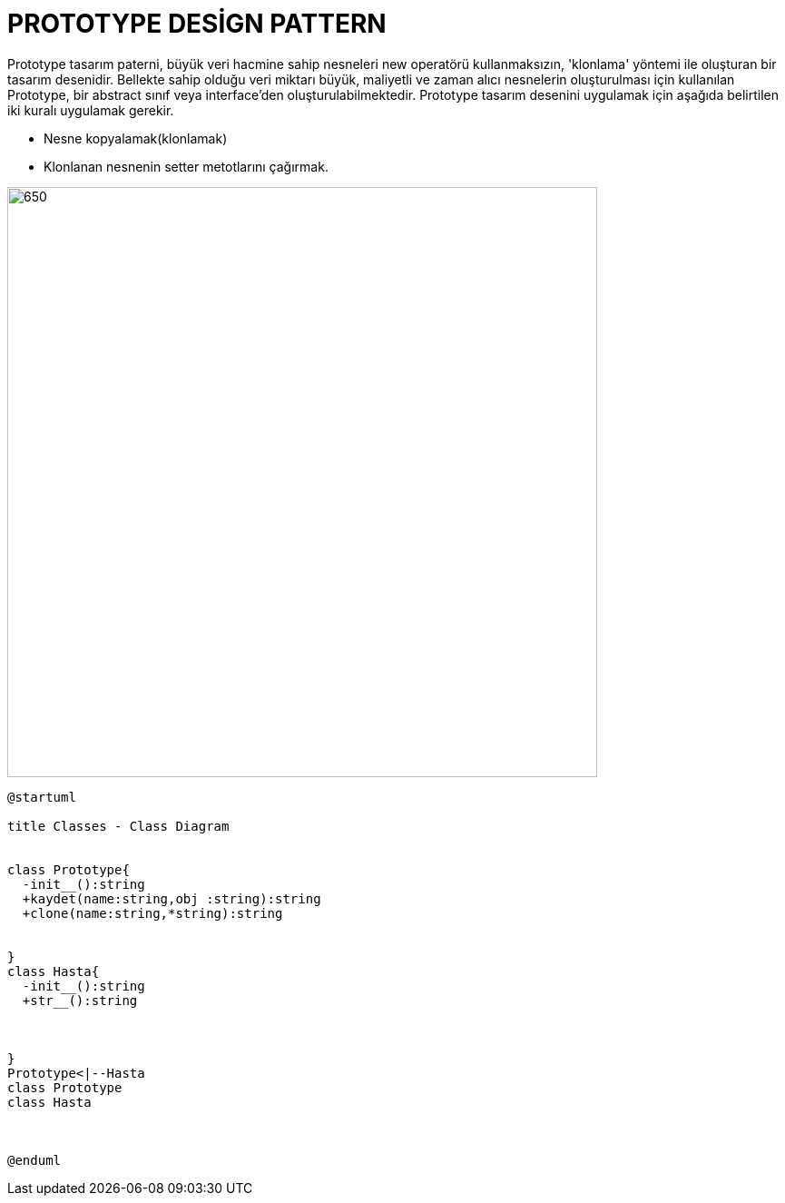 # PROTOTYPE DESİGN PATTERN

Prototype tasarım paterni, büyük veri hacmine sahip nesneleri new operatörü kullanmaksızın, 'klonlama' yöntemi ile oluşturan bir tasarım desenidir. Bellekte sahip olduğu veri miktarı büyük, maliyetli ve zaman alıcı nesnelerin oluşturulması için kullanılan Prototype, bir abstract sınıf veya interface'den oluşturulabilmektedir. Prototype tasarım desenini uygulamak için aşağıda belirtilen iki kuralı uygulamak gerekir.

* Nesne kopyalamak(klonlamak)
* Klonlanan nesnenin setter metotlarını çağırmak.

image::https://www.plantuml.com/plantuml/img/TL2x3i8m3Dpz5HxB8p-062h1mCWVLAQrga0UA3531Vmx8KHL2qBoS3wTppxNKIZ8pHe0qM8OTuPYv8ZgWt2lgGza0Q3D_J5uyJ9S-Gw8IZijJLCjDb62TdsYLXSQEfRAaUN2hltfZ0LFbQtnZcV2vO_eNS-o-a3fs7zh4venu-nuyFQXLBR0xoXJ_nGKQdPTViaB.png[650,650]



[source,]
----
@startuml

title Classes - Class Diagram


class Prototype{
  -init__():string
  +kaydet(name:string,obj :string):string
  +clone(name:string,*string):string
  
  
}
class Hasta{
  -init__():string
  +str__():string
 
  
  
}
Prototype<|--Hasta 
class Prototype
class Hasta



@enduml

----